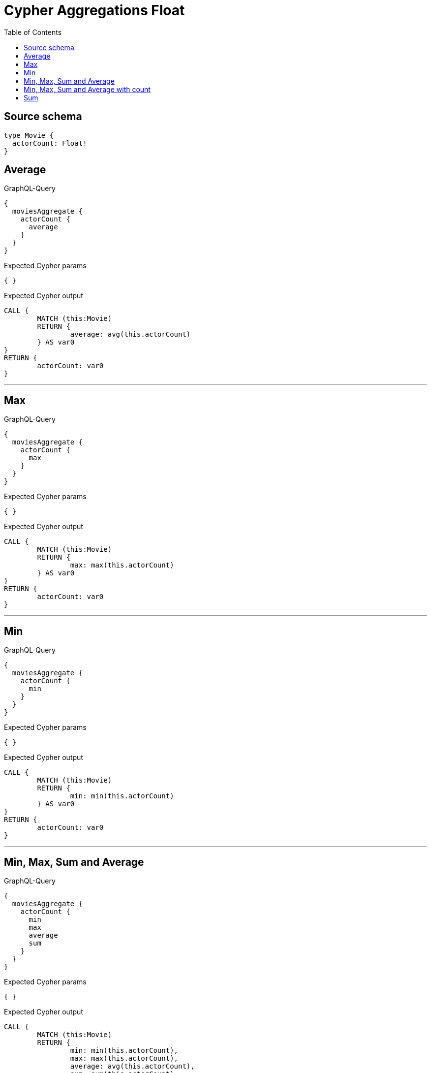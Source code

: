 :toc:

= Cypher Aggregations Float

== Source schema

[source,graphql,schema=true]
----
type Movie {
  actorCount: Float!
}
----
== Average

.GraphQL-Query
[source,graphql]
----
{
  moviesAggregate {
    actorCount {
      average
    }
  }
}
----

.Expected Cypher params
[source,json]
----
{ }
----

.Expected Cypher output
[source,cypher]
----
CALL {
	MATCH (this:Movie)
	RETURN {
		average: avg(this.actorCount)
	} AS var0
}
RETURN {
	actorCount: var0
}
----

'''

== Max

.GraphQL-Query
[source,graphql]
----
{
  moviesAggregate {
    actorCount {
      max
    }
  }
}
----

.Expected Cypher params
[source,json]
----
{ }
----

.Expected Cypher output
[source,cypher]
----
CALL {
	MATCH (this:Movie)
	RETURN {
		max: max(this.actorCount)
	} AS var0
}
RETURN {
	actorCount: var0
}
----

'''

== Min

.GraphQL-Query
[source,graphql]
----
{
  moviesAggregate {
    actorCount {
      min
    }
  }
}
----

.Expected Cypher params
[source,json]
----
{ }
----

.Expected Cypher output
[source,cypher]
----
CALL {
	MATCH (this:Movie)
	RETURN {
		min: min(this.actorCount)
	} AS var0
}
RETURN {
	actorCount: var0
}
----

'''

== Min, Max, Sum and Average

.GraphQL-Query
[source,graphql]
----
{
  moviesAggregate {
    actorCount {
      min
      max
      average
      sum
    }
  }
}
----

.Expected Cypher params
[source,json]
----
{ }
----

.Expected Cypher output
[source,cypher]
----
CALL {
	MATCH (this:Movie)
	RETURN {
		min: min(this.actorCount),
		max: max(this.actorCount),
		average: avg(this.actorCount),
		sum: sum(this.actorCount)
	} AS var0
}
RETURN {
	actorCount: var0
}
----

'''

== Min, Max, Sum and Average with count

.GraphQL-Query
[source,graphql]
----
{
  moviesAggregate {
    count
    actorCount {
      min
      max
      average
      sum
    }
  }
}
----

.Expected Cypher params
[source,json]
----
{ }
----

.Expected Cypher output
[source,cypher]
----
CALL {
	MATCH (this:Movie)
	RETURN count(this) AS var0
}
CALL {
	MATCH (this:Movie)
	RETURN {
		min: min(this.actorCount),
		max: max(this.actorCount),
		average: avg(this.actorCount),
		sum: sum(this.actorCount)
	} AS var1
}
RETURN {
	count: var0,
	actorCount: var1
}
----

'''

== Sum

.GraphQL-Query
[source,graphql]
----
{
  moviesAggregate {
    actorCount {
      sum
    }
  }
}
----

.Expected Cypher params
[source,json]
----
{ }
----

.Expected Cypher output
[source,cypher]
----
CALL {
	MATCH (this:Movie)
	RETURN {
		sum: sum(this.actorCount)
	} AS var0
}
RETURN {
	actorCount: var0
}
----

'''


